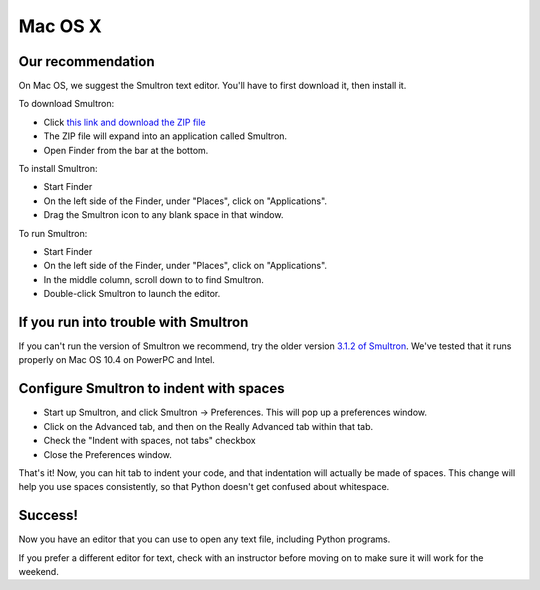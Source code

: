 Mac OS X
========

Our recommendation
------------------

On Mac OS, we suggest the Smultron text editor. You'll have to first download it, then install it.

To download Smultron:

* Click `this link and download the ZIP file`_
* The ZIP file will expand into an application called Smultron.
* Open Finder from the bar at the bottom.

To install Smultron:

* Start Finder
* On the left side of the Finder, under "Places", click on "Applications".
* Drag the Smultron icon to any blank space in that window.

To run Smultron:

* Start Finder
* On the left side of the Finder, under "Places", click on "Applications".
* In the middle column, scroll down to to find Smultron.
* Double-click Smultron to launch the editor.

If you run into trouble with Smultron
-------------------------------------

If you can't run the version of Smultron we recommend, try the older version `3.1.2 of Smultron`_. We've tested that it runs properly on Mac OS 10.4 on PowerPC and Intel.

Configure Smultron to indent with spaces
----------------------------------------

* Start up Smultron, and click Smultron -> Preferences. This will pop up a preferences window.
* Click on the Advanced tab, and then on the Really Advanced tab within that tab.
* Check the "Indent with spaces, not tabs" checkbox
* Close the Preferences window.

That's it! Now, you can hit tab to indent your code, and that indentation will actually be made of spaces. This change will help you use spaces consistently, so that Python doesn't get confused about whitespace.

Success!
--------
Now you have an editor that you can use to open any text file, including Python programs.

If you prefer a different editor for text, check with an instructor before moving on to make sure it will work for the weekend.

.. _`this link and download the ZIP file`: http://voxel.dl.sourceforge.net/project/smultron/smultron/3.5.1/Smultron-3.5.1.zip

.. _`3.1.2 of Smultron`: http://voxel.dl.sourceforge.net/project/smultron/smultron/3.1.2/Smultron-3.1.2.zip
